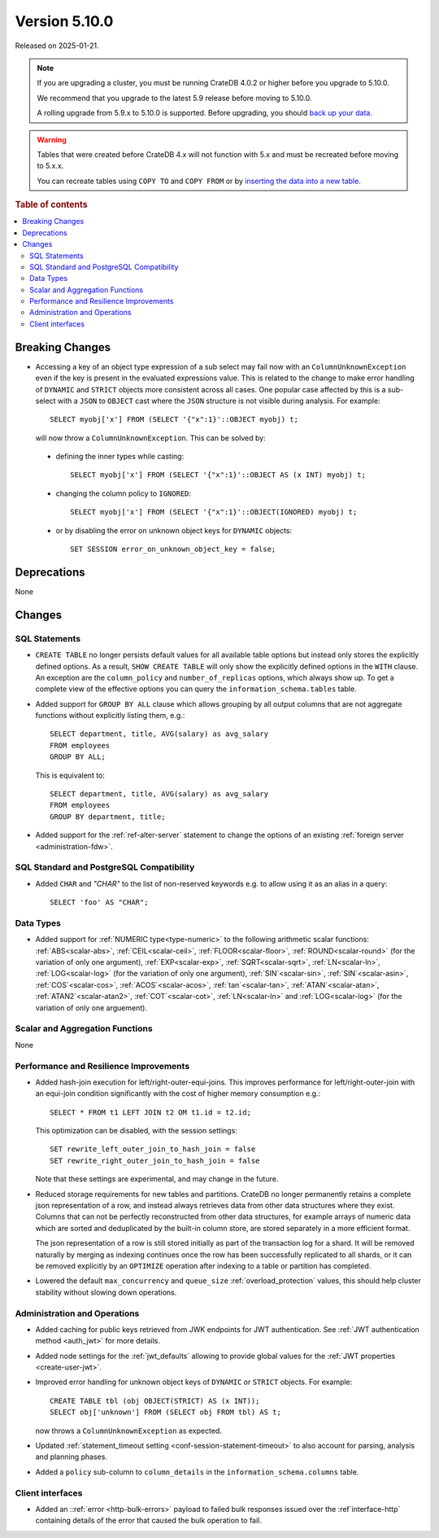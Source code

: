 .. _version_5.10.0:

==============
Version 5.10.0
==============


Released on 2025-01-21.

.. NOTE::

    If you are upgrading a cluster, you must be running CrateDB 4.0.2 or higher
    before you upgrade to 5.10.0.

    We recommend that you upgrade to the latest 5.9 release before moving to
    5.10.0.

    A rolling upgrade from 5.9.x to 5.10.0 is supported.
    Before upgrading, you should `back up your data`_.

.. WARNING::

    Tables that were created before CrateDB 4.x will not function with 5.x
    and must be recreated before moving to 5.x.x.

    You can recreate tables using ``COPY TO`` and ``COPY FROM`` or by
    `inserting the data into a new table`_.

.. _back up your data: https://crate.io/docs/crate/reference/en/latest/admin/snapshots.html
.. _inserting the data into a new table: https://crate.io/docs/crate/reference/en/latest/admin/system-information.html#tables-need-to-be-recreated

.. rubric:: Table of contents

.. contents::
   :local:

.. _version_5.10.0_breaking_changes:

Breaking Changes
================

- Accessing a key of an object type expression of a sub select may fail now
  with an ``ColumnUnknownException`` even if the key is present in the
  evaluated expressions value. This is related to the change to make error
  handling of ``DYNAMIC`` and ``STRICT`` objects more consistent across all
  cases. One popular case affected by this is a sub-select with a ``JSON`` to
  ``OBJECT`` cast where the ``JSON`` structure is not visible during analysis.
  For example::

    SELECT myobj['x'] FROM (SELECT '{"x":1}'::OBJECT myobj) t;

  will now throw a ``ColumnUnknownException``.
  This can be solved by:

 - defining the inner types while casting::

    SELECT myobj['x'] FROM (SELECT '{"x":1}'::OBJECT AS (x INT) myobj) t;

 - changing the column policy to ``IGNORED``::

    SELECT myobj['x'] FROM (SELECT '{"x":1}'::OBJECT(IGNORED) myobj) t;

 - or by disabling the error on unknown object keys for ``DYNAMIC`` objects::

    SET SESSION error_on_unknown_object_key = false;


Deprecations
============

None


Changes
=======

SQL Statements
--------------

- ``CREATE TABLE`` no longer persists default values for all available table
  options but instead only stores the explicitly defined options. As a result,
  ``SHOW CREATE TABLE`` will only show the explicitly defined options in the
  ``WITH`` clause. An exception are the ``column_policy`` and
  ``number_of_replicas`` options, which always show up. To get a complete view
  of the effective options you can query the ``information_schema.tables``
  table.

- Added support for ``GROUP BY ALL`` clause which allows grouping by all output
  columns that are not aggregate functions without explicitly listing them, e.g.::

    SELECT department, title, AVG(salary) as avg_salary
    FROM employees
    GROUP BY ALL;

  This is equivalent to::

    SELECT department, title, AVG(salary) as avg_salary
    FROM employees
    GROUP BY department, title;

- Added support for the :ref:`ref-alter-server` statement to change
  the options of an existing :ref:`foreign server <administration-fdw>`.

SQL Standard and PostgreSQL Compatibility
-----------------------------------------

- Added ``CHAR`` and `"CHAR"` to the list of non-reserved keywords e.g.
  to allow using it as an alias in a query::

        SELECT 'foo' AS "CHAR";

Data Types
----------

- Added support for :ref:`NUMERIC type<type-numeric>` to the following
  arithmetic scalar functions: :ref:`ABS<scalar-abs>`, :ref:`CEIL<scalar-ceil>`,
  :ref:`FLOOR<scalar-floor>`, :ref:`ROUND<scalar-round>` (for the variation of
  only one argument), :ref:`EXP<scalar-exp>`, :ref:`SQRT<scalar-sqrt>`,
  :ref:`LN<scalar-ln>`, :ref:`LOG<scalar-log>` (for the variation of only one
  argument), :ref:`SIN`<scalar-sin>`, :ref:`SIN`<scalar-asin>`,
  :ref:`COS`<scalar-cos>`, :ref:`ACOS`<scalar-acos>`, :ref:`tan`<scalar-tan>`,
  :ref:`ATAN`<scalar-atan>`, :ref:`ATAN2`<scalar-atan2>`,
  :ref:`COT`<scalar-cot>`, :ref:`LN<scalar-ln>` and :ref:`LOG<scalar-log>` (for
  the variation of only one arguement).

Scalar and Aggregation Functions
--------------------------------

None

Performance and Resilience Improvements
---------------------------------------

- Added hash-join execution for left/right-outer-equi-joins. This improves
  performance for left/right-outer-join with an equi-join condition significantly
  with the cost of higher memory consumption e.g.::

    SELECT * FROM t1 LEFT JOIN t2 OM t1.id = t2.id;

  This optimization can be disabled, with the session settings::

    SET rewrite_left_outer_join_to_hash_join = false
    SET rewrite_right_outer_join_to_hash_join = false

  Note that these settings are experimental, and may change in the future.

- Reduced storage requirements for new tables and partitions. CrateDB no longer
  permanently retains a complete json representation of a row, and instead always
  retrieves data from other data structures where they exist.  Columns that can
  not be perfectly reconstructed from other data structures, for example arrays of
  numeric data which are sorted and deduplicated by the built-in column store,
  are stored separately in a more efficient format.

  The json representation of a row is still stored initially as part of the
  transaction log for a shard.  It will be removed naturally by merging as
  indexing continues once the row has been successfully replicated to all shards,
  or it can be removed explicitly by an ``OPTIMIZE`` operation after indexing
  to a table or partition has completed.

- Lowered the default ``max_concurrency`` and ``queue_size``
  :ref:`overload_protection` values, this should help cluster stability without
  slowing down operations.

Administration and Operations
-----------------------------

- Added caching for public keys retrieved from JWK endpoints for JWT
  authentication. See :ref:`JWT authentication method <auth_jwt>` for more details.

- Added node settings for the :ref:`jwt_defaults` allowing to provide global
  values for the :ref:`JWT properties <create-user-jwt>`.

- Improved error handling for unknown object keys of ``DYNAMIC`` or ``STRICT``
  objects. For example::

    CREATE TABLE tbl (obj OBJECT(STRICT) AS (x INT));
    SELECT obj['unknown'] FROM (SELECT obj FROM tbl) AS t;

  now throws a ``ColumnUnknownException`` as expected.

- Updated :ref:`statement_timeout setting <conf-session-statement-timeout>` to
  also account for parsing, analysis and planning phases.

- Added a ``policy`` sub-column to ``column_details`` in the
  ``information_schema.columns`` table.

Client interfaces
-----------------

- Added an ::ref:`error <http-bulk-errors>` payload to failed bulk responses
  issued over the :ref`interface-http` containing details of the error that
  caused the bulk operation to fail.
